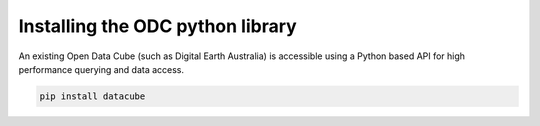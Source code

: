 Installing the ODC python library
=================================

An existing Open Data Cube (such as Digital Earth Australia) is accessible using a Python based API for high performance querying and data access.

.. code-block:: bash

   pip install datacube
